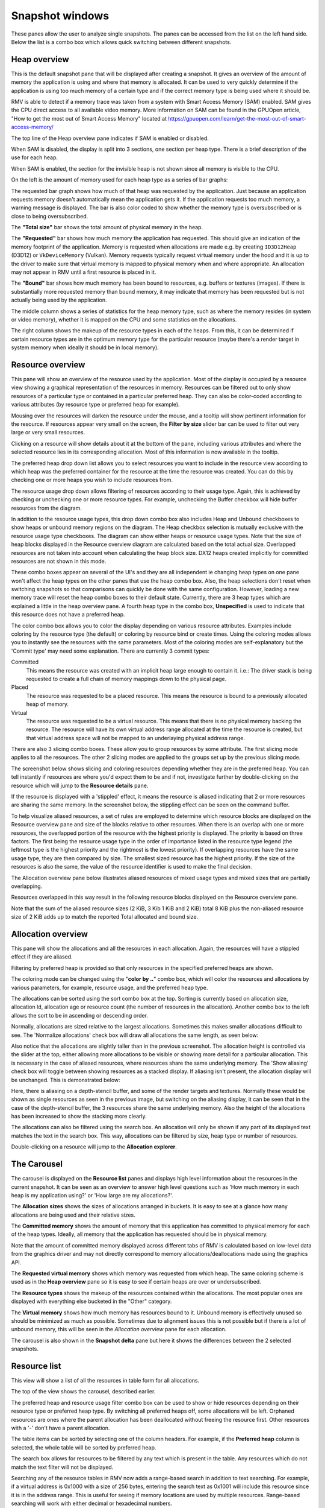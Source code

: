 Snapshot windows
================

These panes allow the user to analyze single snapshots. The panes can be
accessed from the list on the left hand side. Below the list is a combo
box which allows quick switching between different snapshots.

Heap overview
-------------

This is the default snapshot pane that will be displayed after creating a
snapshot. It gives an overview of the amount of memory the application is
using and where that memory is allocated. It can be used to very quickly
determine if the application is using too much memory of a certain type
and if the correct memory type is being used where it should be.

RMV is able to detect if a memory trace was taken from a system with
Smart Access Memory (SAM) enabled. SAM gives the CPU direct access to
all available video memory. More information on SAM can be found in the
GPUOpen article, "How to get the most out of Smart Access Memory" located
at https://gpuopen.com/learn/get-the-most-out-of-smart-access-memory/

The top line of the Heap overview pane indicates if SAM is enabled or
disabled.

When SAM is disabled, the display is split into 3 sections, one section per
heap type. There is a brief description of the use for each heap.

.. image:: media/snapshot/heap_overview_1.png

When SAM is enabled, the section for the invisible heap is not shown since
all memory is visible to the CPU.

.. image:: media/snapshot/heap_overview_2.png

On the left is the amount of memory used for each heap type as a series
of bar graphs:

The requested bar graph shows how much of that heap was requested by the
application. Just because an application requests memory doesn't automatically
mean the application gets it. If the application requests too much memory,
a warning message is displayed. The bar is also color coded to show whether
the memory type is oversubscribed or is close to being oversubscribed.

The **"Total size"** bar shows the total amount of physical memory in the heap.

The **"Requested"** bar shows how much memory the application has requested. This
should give an indication of the memory footprint of the application.
Memory is requested when allocations are made e.g. by creating ``ID3D12Heap`` (D3D12)
or ``VkDeviceMemory`` (Vulkan).
Memory requests typically request virtual memory under the hood and it is up
to the driver to make sure that virtual memory is mapped to physical memory
when and where appropriate.
An allocation may not appear in RMV until a first resource is placed in it.

The **"Bound"** bar shows how much memory has been bound to resources, e.g. buffers or textures (images). If there is
substantially more requested memory than bound memory, it may indicate that
memory has been requested but is not actually being used by the application.

The middle column shows a series of statistics for the heap memory type, such
as where the memory resides (in system or video memory), whether it is mapped
on the CPU and some statistics on the allocations.

The right column shows the makeup of the resource types in each of the heaps.
From this, it can be determined if certain resource types are in the optimum
memory type for the particular resource (maybe there's a render target in system
memory when ideally it should be in local memory).


Resource overview
-----------------

This pane will show an overview of the resource used by the application.
Most of the display is occupied by a resource view showing a graphical
representation of the resources in memory. Resources can be filtered out to only
show resources of a particular type or contained in a particular preferred heap.
They can also be color-coded according to various attributes (by resource type
or preferred heap for example).

.. image:: media/snapshot/resource_overview_1.png

Mousing over the resources will darken the resource under the mouse, and a
tooltip will show pertinent information for the resource. If resources appear
very small on the screen, the **Filter by size** slider bar can be used to
filter out very large or very small resources.

Clicking on a resource will show details about it at the bottom of the pane,
including various attributes and where the selected resource lies in its
corresponding allocation. Most of this information is now available in the
tooltip.

The preferred heap drop down list allows you to select resources you want to
include in the resource view according to which heap was the preferred container
for the resource at the time the resource was created. You can do this by
checking one or more heaps you wish to include resources from.

The resource usage drop down allows filtering of resources according to their
usage type. Again, this is achieved by checking or unchecking one or more
resource types. For example, unchecking the Buffer checkbox will hide buffer
resources from the diagram.

In addition to the resource usage types, this drop down combo box also includes
Heap and Unbound checkboxes to show heaps or unbound memory regions on the diagram.
The Heap checkbox selection is mutually exclusive with the resource usage type
checkboxes. The diagram can show either heaps or resource usage types. Note that
the size of heap blocks displayed in the Resource overview diagram are calculated
based on the total actual size. Overlapped resources are not taken into account
when calculating the heap block size. DX12 heaps created implicitly for committed
resources are not shown in this mode.

These combo boxes appear on several of the UI's and they are all independent
ie changing heap types on one pane won't affect the heap types on the other
panes that use the heap combo box. Also, the heap selections don't reset when
switching snapshots so that comparisons can quickly be done with the same
configuration. However, loading a new memory trace will reset the heap combo
boxes to their default state. Currently, there are 3 heap types which are
explained a little in the heap overview pane. A fourth heap type in the combo box,
**Unspecified** is used to indicate that this resource does not have a preferred
heap.

The color combo box allows you to color the display depending on various resource
attributes. Examples include coloring by the resource type (the default) or
coloring by resource bind or create times. Using the coloring modes allows you to
instantly see the resources with the same parameters. Most of the coloring modes
are self-explanatory but the 'Commit type' may need some explanation. There are
currently 3 commit types:

Committed
    This means the resource was created with an implicit heap large enough to
    contain it. i.e.: The driver stack is being requested to create a full chain
    of memory mappings down to the physical page.

Placed
    The resource was requested to be a placed resource. This means the resource
    is bound to a previously allocated heap of memory.

Virtual
    The resource was requested to be a virtual resource. This means that there
    is no physical memory backing the resource. The resource will have its own
    virtual address range allocated at the time the resource is created, but
    that virtual address space will not be mapped to an underlaying physical
    address range.

There are also 3 slicing combo boxes. These allow you to group resources by some
attribute. The first slicing mode applies to all the resources. The other 2 slicing
modes are applied to the groups set up by the previous slicing mode.

The screenshot below shows slicing and coloring resources depending whether they
are in the preferred heap. You can tell instantly if resources are where you'd
expect them to be and if not, investigate further by double-clicking on the resource
which will jump to the **Resource details** pane.

.. image:: media/snapshot/resource_overview_2.png

If the resource is displayed with a 'stippled' effect, it means the resource is
aliased indicating that 2 or more resources are sharing the same memory. In the
screenshot below, the stippling effect can be seen on the command buffer.

.. image:: media/snapshot/resource_overview_3.png

To help visualize aliased resources, a set of rules are employed to determine which
resource blocks are displayed on the Resource overview pane and size of the blocks
relative to other resources.  When there is an overlap with one or more resources,
the overlapped portion of the resource with the highest priority is displayed.
The priority is based on three factors. The first being the resource usage type
in the order of importance listed in the resource type legend (the leftmost type
is the highest priority and the rightmost is the lowest priority).  If overlapping
resources have the same usage type, they are then compared by size.  The smallest
sized resource has the highest priority.  If the size of the resources is also
the same, the value of the resource identifier is used to make the final decision.

The Allocation overview pane below illustrates aliased resources of mixed usage
types and mixed sizes that are partially overlapping.

.. image:: media/snapshot/allocation_overview_4.png

Resources overlapped in this way result in the following resource blocks displayed
on the Resource overview pane.

.. image:: media/snapshot/resource_overview_4.png

Note that the sum of the aliased resource sizes (2 KiB, 3 Kib 1 KiB and 2 KiB)
total 8 KiB plus the non-aliased resource size of 2 KiB adds up to match the
reported Total allocated and bound size.



Allocation overview
-------------------

This pane will show the allocations and all the resources in each allocation.
Again, the resources will have a stippled effect if they are aliased.

.. image:: media/snapshot/allocation_overview_1.png

Filtering by preferred heap is provided so that only resources in the specified
preferred heaps are shown.

The coloring mode can be changed using the "**color by ..**" combo box, which will
color the resources and allocations by various parameters, for example, resource
usage, and the preferred heap type.

The allocations can be sorted using the sort combo box at the top. Sorting is
currently based on allocation size, allocation Id, allocation age or resource
count (the number of resources in the allocation). Another combo box to the
left allows the sort to be in ascending or descending order.

Normally, allocations are sized relative to the largest allocations. Sometimes
this makes smaller allocations difficult to see. The 'Normalize allocations'
check box will draw all allocations the same length, as seen below:

.. image:: media/snapshot/allocation_overview_2.png

Also notice that the allocations are slightly taller than in the previous
screenshot. The allocation height is controlled via the slider at the top,
either allowing more allocations to be visible or showing more detail for
a particular allocation. This is necessary in the case of aliased resources,
where resources share the same underlying memory. The 'Show aliasing' check
box will toggle between showing resources as a stacked display. If aliasing
isn't present, the allocation display will be unchanged. This is demonstrated
below:

.. image:: media/snapshot/allocation_overview_3.png

Here, there is aliasing on a depth-stencil buffer, and some of the render
targets and textures. Normally these would be shown as single resources as
seen in the previous image, but switching on the aliasing display, it can be
seen that in the case of the depth-stencil buffer, the 3 resources share the
same underlying memory. Also the height of the allocations has been increased
to show the stacking more clearly.

The allocations can also be filtered using the search box. An allocation will
only be shown if any part of its displayed text matches the text in the search
box. This way, allocations can be filtered by size, heap type or number of
resources.

Double-clicking on a resource will jump to the **Allocation explorer**.


The Carousel
------------

The carousel is displayed on the **Resource list** panes and displays high level
information about the resources in the current snapshot. It can be seen as an
overview to answer high level questions such as 'How much memory in each heap
is my application using?' or 'How large are my allocations?'.

The **Allocation sizes** shows the sizes of allocations arranged in buckets.
It is easy to see at a glance how many allocations are being used and their
relative sizes.

.. image:: media/snapshot/carousel_allocation_sizes.png

The **Committed memory** shows the amount of memory that this application has
committed to physical memory for each of the heap types. Ideally, all memory
that the application has requested should be in physical memory.

Note that the amount of committed memory displayed across different tabs of RMV is calculated
based on low-level data from the graphics driver and may not directly correspond to memory allocations/deallocations
made using the graphics API.

.. image:: media/snapshot/carousel_committed_memory.png

The **Requested virtual memory** shows which memory was requested from which heap.
The same coloring scheme is used as in the **Heap overview** pane so it is easy to
see if certain heaps are over or undersubscribed.

.. image:: media/snapshot/carousel_requested_virtual_memory.png

The **Resource types** shows the makeup of the resources contained within the
allocations. The most popular ones are displayed with everything else bucketed
in the "Other" category.

.. image:: media/snapshot/carousel_resource_types.png

The **Virtual memory** shows how much memory has resources bound to it. Unbound
memory is effectively unused so should be minimized as much as possible. Sometimes
due to alignment issues this is not possible but if there is a lot of unbound
memory, this will be seen in the *Allocation overview* pane for each allocation.

.. image:: media/snapshot/carousel_virtual_memory.png

The carousel is also shown in the **Snapshot delta** pane but here it shows the
differences between the 2 selected snapshots.


Resource list
-------------

This view will show a list of all the resources in table form for all
allocations.

The top of the view shows the carousel, described earlier.

The preferred heap and resource usage filter combo box can be used to show or
hide resources depending on their resource type or preferred heap type. By
switching all preferred heaps off, some allocations will be left. Orphaned
resources are ones where the parent allocation has been deallocated without
freeing the resource first. Other resources with a '-' don't have a parent
allocation.

The table items can be sorted by selecting one of the column headers. For
example, if the **Preferred heap** column is selected, the whole table will
be sorted by preferred heap.

The search box allows for resources to be filtered by any text which is
present in the table. Any resources which do not match the text filter will not
be displayed.

Searching any of the resource tables in RMV now adds a range-based search in
addition to text searching. For example, if a virtual address is 0x1000 with a
size of 256 bytes, entering the search text as 0x1001 will include this resource
since it is in the address range. This is useful for seeing if memory locations
are used by multiple resources. Range-based searching will work with either
decimal or hexadecimal numbers.

Mousing over a memory size cell in the table will display a tooltip showing the
exact number of bytes.

.. image:: media/snapshot/resource_list_1.png


Allocation explorer
-------------------

This will show the resources for each allocation. The pane consists of 2 tables.
The top table lists all of the allocations. These allocations can be filtered
using the search box text filter, located above the allocation table, and also
by size using the "**Filter by size**" slider to the right of the search box.

Clicking on an allocation will show it in the graphic below, along with a
representation of all of the resources in the selected allocation.

Mousing over a memory size cell in either table will display a tooltip showing
the number of bytes.

.. image:: media/snapshot/allocation_explorer_1.png

The coloring can be changed using the "**color by ..**" combo box above the
allocation graphic.

The "**show aliasing**" checkbox will display the resources in the allocation
in a stacked view to help visualize aliasing. If no resources in the allocation
are aliased, the checkbox will be grayed out. There are 2 splitters above and
below the graphical allocation display and these can be moved to increase or
decrease the height of the graphical allocation display. If there is a lot of
aliasing, it may be useful to temporarily increase the height, as shown below:

.. image:: media/snapshot/allocation_explorer_2.png

The table under the allocation display shows a list of all the resources in the
chosen allocation. These resources can be filtered using the search box text
filter and also by size using the "**Filter by size**" slider on the right.
Double-clicking on a resource will navigate to the **Resource details** pane.


Resource details
----------------

This pane show the information for a selected resource. The pane is in 2 parts.
The top section shows information about the selected resource and is split into
a further 3 sections. To the left is a resource summary showing information about
the resource (its size, which allocation it is in, when it was created etc).

The middle column shows the resource properties which will vary depending on the
resource type. For example, texture resources will show their width, height and
pixel format. Some resources will show create or usage flags. In the case where
these flags are bitfields, the text equivalent of the bitfield will be shown, and
where there are multiple flags, they will be separated with a '|'. The value in
parentheses is the decimal value of the flags.

The right column shows where the texture is resident in physical memory. If it is
not resident, it will be shown as unmapped. From here it can be determined if the
resource is resident in the heap that was requested. If not, a warning message
will appear stating what the problem is.

Underneath the resource info is a timeline showing how the resource changed over
time. The same data is represented in the table below. A marker is also present
showing when the current snapshot was taken. Any events that happened to the
resource after the snapshot are grayed out in the table. This information can
be used in conjunction with the physical residency donut to determine if and
why the resource memory is in a different place than requested (maybe it was
made resident at some point and then paged out).

.. image:: media/snapshot/resource_details_1.png

Not all events have all the parameters listed in the table. In this case, the
entry will be marked as 'n/a' - not applicable. For example, the physical memory
address isn't applicable for a virtual allocation event.

